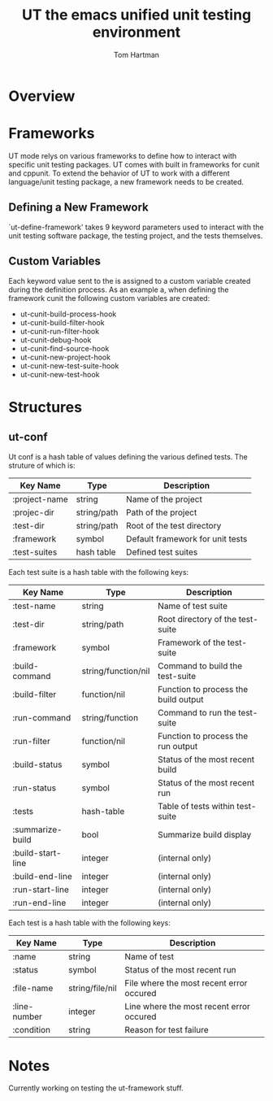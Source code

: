 #+TITLE: UT the emacs unified unit testing environment
#+AUTHOR: Tom Hartman

* Overview

* Frameworks

  UT mode relys on various frameworks to define how to interact with
specific unit testing packages. UT comes with built in frameworks for
cunit and cppunit. To extend the behavior of UT to work with a
different language/unit testing package, a new framework needs to be
created.

** Defining a New Framework
   
   `ut-define-framework' takes 9 keyword parameters used to interact
   with the unit testing software package, the testing project, and
   the tests themselves. 

** Custom Variables
   Each keyword value sent to the is assigned to a custom variable created during
   the definition process. As an example a, when defining the
   framework cunit the following custom variables are created:
   
   - ut-cunit-build-process-hook
   - ut-cunit-build-filter-hook
   - ut-cunit-run-filter-hook
   - ut-cunit-debug-hook
   - ut-cunit-find-source-hook
   - ut-cunit-new-project-hook
   - ut-cunit-new-test-suite-hook
   - ut-cunit-new-test-hook

* Structures
** ut-conf
    Ut conf is a hash table of values defining the various defined
    tests. The struture of which is:
    
| Key Name      | Type        | Description                      |
|---------------+-------------+----------------------------------|
| :project-name | string      | Name of the project              |
| :projec-dir   | string/path | Path of the project              |
| :test-dir     | string/path | Root of the test directory       |
| :framework    | symbol      | Default framework for unit tests |
| :test-suites  | hash table  | Defined test suites              |

     Each test suite is a hash table with the following keys:
| Key Name          | Type                | Description                          |
|-------------------+---------------------+--------------------------------------|
| :test-name        | string              | Name of test suite                   |
| :test-dir         | string/path         | Root directory of the test-suite     |
| :framework        | symbol              | Framework of the test-suite          |
| :build-command    | string/function/nil | Command to build the test-suite      |
| :build-filter     | function/nil        | Function to process the build output |
| :run-command      | string/function     | Command to run the test-suite        |
| :run-filter       | function/nil        | Function to process the run output   |
| :build-status     | symbol              | Status of the most recent build      |
| :run-status       | symbol              | Status of the most recent run        |
| :tests            | hash-table          | Table of tests within test-suite     |
| :summarize-build  | bool                | Summarize build display              |
| :build-start-line | integer             | (internal only)                      |
| :build-end-line   | integer             | (internal only)                      |
| :run-start-line   | integer             | (internal only)                      |
| :run-end-line     | integer             | (internal only)                      |

Each test is a hash table with the following keys:
| Key Name     | Type            | Description                              |
|--------------+-----------------+------------------------------------------|
| :name        | string          | Name of test                             |
| :status      | symbol          | Status of the most recent run            |
| :file-name   | string/file/nil | File where the most recent error occured |
| :line-number | integer         | Line where the most recent error occured |
| :condition   | string          | Reason for test failure                  |
* Notes
Currently working on testing the ut-framework stuff.
